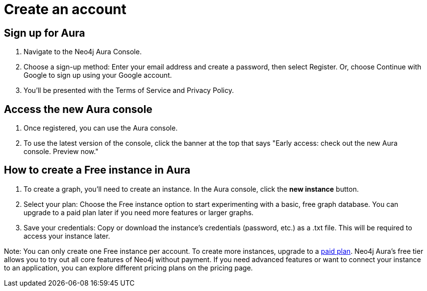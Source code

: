 [[aura-create-account]]
= Create an account
:description: This page describes how to create a Neo4j Aura account and a new instance.

== Sign up for Aura
. Navigate to the Neo4j Aura Console.
. Choose a sign-up method: Enter your email address and create a password, then select Register.
Or, choose Continue with Google to sign up using your Google account.
. You'll be presented with the Terms of Service and Privacy Policy. 

== Access the new Aura console 
. Once registered, you can use the Aura console.
. To use the latest version of the console, click the banner at the top that says "Early access: check out the new Aura console. Preview now."

== How to create a Free instance in Aura
. To create a graph, you'll need to create an instance. 
In the Aura console, click the *new instance* button.
. Select your plan: Choose the Free instance option to start experimenting with a basic, free graph database.
You can upgrade to a paid plan later if you need more features or larger graphs.
. Save your credentials: Copy or download the instance’s credentials (password, etc.) as a .txt file. 
This will be required to access your instance later.

Note: You can only create one Free instance per account. To create more instances, upgrade to a link:https://neo4j.com/pricing/[paid plan]. Neo4j Aura's free tier allows you to try out all core features of Neo4j without payment. If you need advanced features or want to connect your instance to an application, you can explore different pricing plans on the pricing page.

